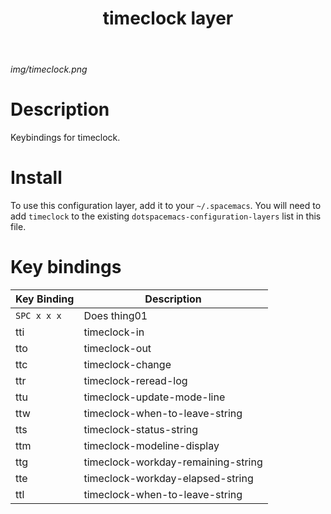 #+TITLE: timeclock layer

# The maximum height of the logo should be 200 pixels.
[[img/timeclock.png]]

# TOC links should be GitHub style anchors.
* Table of Contents                                        :TOC_4_gh:noexport:
- [[#description][Description]]
- [[#install][Install]]
- [[#key-bindings][Key bindings]]

* Description
Keybindings for timeclock.

* Install
To use this configuration layer, add it to your =~/.spacemacs=. You will need to
add =timeclock= to the existing =dotspacemacs-configuration-layers= list in this
file.

* Key bindings

| Key Binding | Description                        |
|-------------+------------------------------------|
| ~SPC x x x~ | Does thing01                       |
| tti         | timeclock-in                       |
| tto         | timeclock-out                      |
| ttc         | timeclock-change                   |
| ttr         | timeclock-reread-log               |
| ttu         | timeclock-update-mode-line         |
| ttw         | timeclock-when-to-leave-string     |
| tts         | timeclock-status-string            |
| ttm         | timeclock-modeline-display         |
| ttg         | timeclock-workday-remaining-string |
| tte         | timeclock-workday-elapsed-string   |
| ttl         | timeclock-when-to-leave-string     |

# Use GitHub URLs if you wish to link a Spacemacs documentation file or its heading.
# Examples:
# [[https://github.com/syl20bnr/spacemacs/blob/master/doc/VIMUSERS.org#sessions]]
# [[https://github.com/syl20bnr/spacemacs/blob/master/layers/%2Bfun/emoji/README.org][Link to Emoji layer README.org]]
# If space-doc-mode is enabled, Spacemacs will open a local copy of the linked file.
